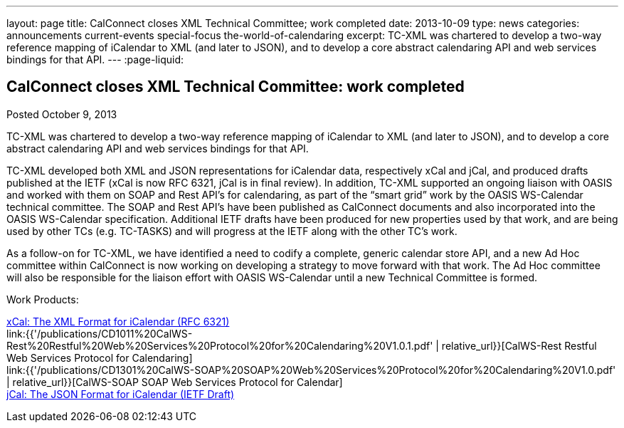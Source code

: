 ---
layout: page
title: CalConnect closes XML Technical Committee; work completed
date: 2013-10-09
type: news
categories: announcements current-events special-focus the-world-of-calendaring
excerpt: TC-XML was chartered to develop a two-way reference mapping of iCalendar to XML (and later to JSON), and to develop a core abstract calendaring API and web services bindings for that API.
---
:page-liquid:

== CalConnect closes XML Technical Committee: work completed

Posted October 9, 2013 

TC-XML was chartered to develop a two-way reference mapping of iCalendar to XML (and later to JSON), and to develop a core abstract calendaring API and web services bindings for that API.

TC-XML developed both XML and JSON representations for iCalendar data, respectively xCal and jCal, and produced drafts published at the IETF (xCal is now RFC 6321, jCal is in final review). In addition, TC-XML supported an ongoing liaison with OASIS and worked with them on SOAP and Rest API's for calendaring, as part of the "`smart grid`" work by the OASIS WS-Calendar technical committee. The SOAP and Rest API's have been published as CalConnect documents and also incorporated into the OASIS WS-Calendar specification. Additional IETF drafts have been produced for new properties used by that work, and are being used by other TCs (e.g. TC-TASKS) and will progress at the IETF along with the other TC's work.

As a follow-on for TC-XML, we have identified a need to codify a complete, generic calendar store API, and a new Ad Hoc committee within CalConnect is now working on developing a strategy to move forward with that work. The Ad Hoc committee will also be responsible for the liaison effort with OASIS WS-Calendar until a new Technical Committee is formed.

Work Products:

http://tools.ietf.org/html/rfc6321[xCal: The XML Format for iCalendar (RFC 6321)] +
link:{{'/publications/CD1011%20CalWS-Rest%20Restful%20Web%20Services%20Protocol%20for%20Calendaring%20V1.0.1.pdf' | relative_url}}[CalWS-Rest Restful Web Services Protocol for Calendaring] +
link:{{'/publications/CD1301%20CalWS-SOAP%20SOAP%20Web%20Services%20Protocol%20for%20Calendaring%20V1.0.pdf' | relative_url}}[CalWS-SOAP SOAP Web Services Protocol for Calendar] +
https://datatracker.ietf.org/doc/draft-ietf-jcardcal-jcal[jCal: The JSON Format for iCalendar (IETF Draft)]


